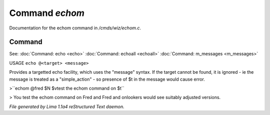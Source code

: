 Command *echom*
****************

Documentation for the echom command in */cmds/wiz/echom.c*.

Command
=======

See: :doc:`Command: echo <echo>` :doc:`Command: echoall <echoall>` :doc:`Command: m_messages <m_messages>` 

USAGE ``echo @<target> <message>``

Provides a targetted echo facility, which uses the "message" syntax.
If the target cannot be found, it is ignored - ie the message is treated
as a "simple_action" - so presence of $t in the message would cause error.


>``echom @fred $N $vtest the echom command on $t``

> You test the echom command on Fred
and Fred and onlookers would see suitably adjusted versions.

.. TAGS: RST



*File generated by Lima 1.1a4 reStructured Text daemon.*
